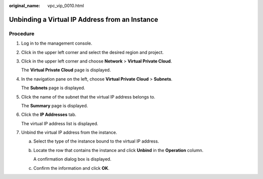 :original_name: vpc_vip_0010.html

.. _vpc_vip_0010:

Unbinding a Virtual IP Address from an Instance
===============================================

Procedure
---------

#. Log in to the management console.

#. Click |image1| in the upper left corner and select the desired region and project.

#. Click |image2| in the upper left corner and choose **Network** > **Virtual Private Cloud**.

   The **Virtual Private Cloud** page is displayed.

#. In the navigation pane on the left, choose **Virtual Private Cloud** > **Subnets**.

   The **Subnets** page is displayed.

#. Click the name of the subnet that the virtual IP address belongs to.

   The **Summary** page is displayed.

#. Click the **IP Addresses** tab.

   The virtual IP address list is displayed.

#. Unbind the virtual IP address from the instance.

   a. Select the type of the instance bound to the virtual IP address.

   b. Locate the row that contains the instance and click **Unbind** in the **Operation** column.

      A confirmation dialog box is displayed.

   c. Confirm the information and click **OK**.

.. |image1| image:: /_static/images/en-us_image_0000001818982734.png
.. |image2| image:: /_static/images/en-us_image_0000002456862761.png
